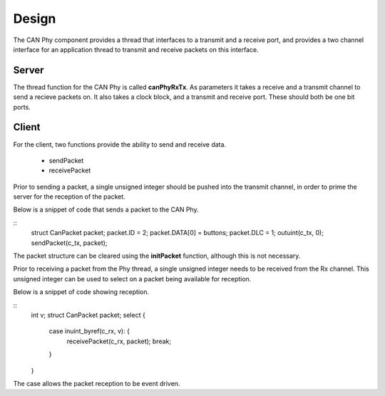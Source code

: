 Design
======

The CAN Phy component provides a thread that interfaces to a transmit and a receive port,
and provides a two channel interface for an application thread to transmit and receive
packets on this interface.

Server
++++++

The thread function for the CAN Phy is called **canPhyRxTx**.  As parameters it
takes a receive and a transmit channel to send a recieve packets on. It also takes
a clock block, and a transmit and receive port.  These should both be one bit ports. 


Client
++++++

For the client, two functions provide the ability to send and receive data.

  * sendPacket
  * receivePacket

Prior to sending a packet, a single unsigned integer should be pushed into the
transmit channel, in order to prime the server for the reception of the packet.

Below is a snippet of code that sends a packet to the CAN Phy.

::
  struct CanPacket packet;
  packet.ID = 2;
  packet.DATA[0] = buttons;
  packet.DLC = 1;
  outuint(c_tx, 0);
  sendPacket(c_tx, packet);

The packet structure can be cleared using the **initPacket** function, although this
is not necessary.


Prior to receiving a packet from the Phy thread, a single unsigned integer needs to be
received from the Rx channel.  This unsigned integer can be used to select on a packet
being available for reception.

Below is a snippet of code showing reception.

::
  int v;
  struct CanPacket packet;
  select {
    case inuint_byref(c_rx, v): {
      receivePacket(c_rx, packet);
      break;
    }
  }        
            
The case allows the packet reception to be event driven.



